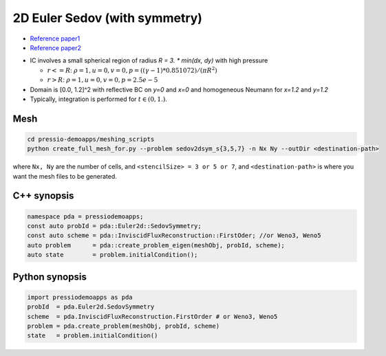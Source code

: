 2D Euler Sedov (with symmetry)
==============================

* `Reference paper1 <https://reader.elsevier.com/reader/sd/pii/S002199911400477X?token=658F08D28B5C7A6A97E6F4478FD494699F3C8DF23970A256F06E501B7B136F9A6A540EEA749F28AC2AF4A6A7993A8517&originRegion=eu-west-1&originCreation=20210611123033>`_

* `Reference paper2 <http://flash.uchicago.edu/site/flashcode/user_support/flash_ug_devel/node184.html#SECTION010114000000000000000>`_

- IC involves a small spherical region of radius `R = 3. * min(dx, dy)` with high pressure

  - :math:`r<=R`: :math:`\rho =1, u = 0, v = 0, p = ((\gamma-1)*0.851072)/(\pi R^2)`

  - :math:`r>R`: :math:`\rho =1, u = 0, v = 0, p = 2.5e-5`

- Domain is [0.0, 1.2]^2 with reflective BC on `y=0` and `x=0` and homogeneous Neumann for `x=1.2` and `y=1.2`

- Typically, integration is performed for :math:`t \in (0, 1.)`.


Mesh
----

.. code-block:: shell

   cd pressio-demoapps/meshing_scripts
   python create_full_mesh_for.py --problem sedov2dsym_s{3,5,7} -n Nx Ny --outDir <destination-path>

where ``Nx, Ny`` are the number of cells, and ``<stencilSize> = 3 or 5 or 7``, 
and ``<destination-path>`` is where you want the mesh files to be generated.

C++ synopsis
------------

.. code-block:: c++

   namespace pda = pressiodemoapps;
   const auto probId = pda::Euler2d::SedovSymmetry;
   const auto scheme = pda::InviscidFluxReconstruction::FirstOder; //or Weno3, Weno5
   auto problem      = pda::create_problem_eigen(meshObj, probId, scheme);
   auto state	     = problem.initialCondition();

Python synopsis
---------------

.. code-block:: py

   import pressiodemoapps as pda
   probId  = pda.Euler2d.SedovSymmetry
   scheme  = pda.InviscidFluxReconstruction.FirstOrder # or Weno3, Weno5
   problem = pda.create_problem(meshObj, probId, scheme)
   state   = problem.initialCondition()
